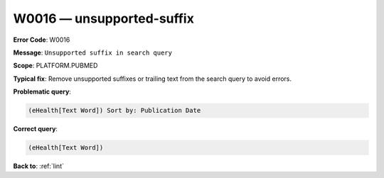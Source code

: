 .. _W0016:

W0016 — unsupported-suffix
==========================

**Error Code**: W0016

**Message**: ``Unsupported suffix in search query``

**Scope**: PLATFORM.PUBMED

**Typical fix**: Remove unsupported suffixes or trailing text from the search query to avoid errors.

**Problematic query**:

.. code-block:: text

   (eHealth[Text Word]) Sort by: Publication Date

**Correct query**:

.. code-block:: text

    (eHealth[Text Word])

**Back to**: :ref:`lint`
